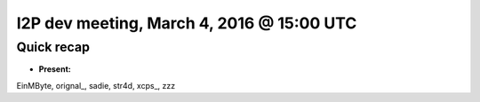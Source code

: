 I2P dev meeting, March 4, 2016 @ 15:00 UTC
==========================================

Quick recap
-----------

* **Present:**

EinMByte,
orignal_,
sadie,
str4d,
xcps_,
zzz
